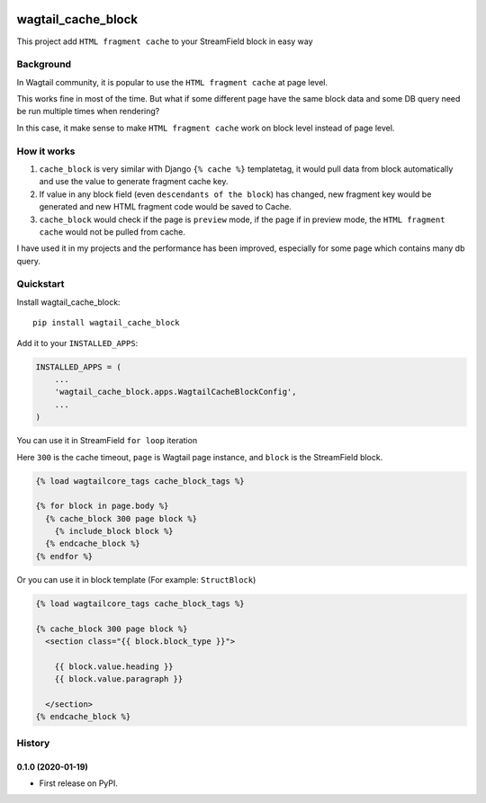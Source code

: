 .. image:: https://travis-ci.org/AccordBox/wagtail_cache_block.svg?branch=master
    :target: https://travis-ci.org/AccordBox/wagtail_cache_block

=============================
wagtail_cache_block
=============================

This project add ``HTML fragment cache`` to your StreamField block in easy way

Background
-------------

In Wagtail community, it is popular to use the ``HTML fragment cache`` at page level.

This works fine in most of the time. But what if some different page have the same block data and some DB query need be run multiple times when rendering?

In this case, it make sense to make ``HTML fragment cache`` work on block level instead of page level.

How it works
-------------

1. ``cache_block`` is very similar with Django ``{% cache %}``  templatetag, it would pull data from block automatically and use the value to generate fragment cache key.

2. If value in any block field (even ``descendants of the block``) has changed, new fragment key would be generated and new HTML fragment code would be saved to Cache.

3. ``cache_block`` would check if the page is ``preview`` mode, if the page if in preview mode, the ``HTML fragment cache`` would not be pulled from cache.

I have used it in my projects and the performance has been improved, especially for some page which contains many db query.

Quickstart
----------

Install wagtail_cache_block::

    pip install wagtail_cache_block

Add it to your ``INSTALLED_APPS``:

.. code-block:: python

    INSTALLED_APPS = (
        ...
        'wagtail_cache_block.apps.WagtailCacheBlockConfig',
        ...
    )

You can use it in StreamField ``for loop`` iteration

Here ``300`` is the cache timeout, ``page`` is Wagtail page instance, and ``block`` is the StreamField block.

.. code-block:: HTML

    {% load wagtailcore_tags cache_block_tags %}

    {% for block in page.body %}
      {% cache_block 300 page block %}
        {% include_block block %}
      {% endcache_block %}
    {% endfor %}

Or you can use it in block template (For example: ``StructBlock``)

.. code-block:: HTML

    {% load wagtailcore_tags cache_block_tags %}

    {% cache_block 300 page block %}
      <section class="{{ block.block_type }}">

        {{ block.value.heading }}
        {{ block.value.paragraph }}

      </section>
    {% endcache_block %}





History
-------

0.1.0 (2020-01-19)
++++++++++++++++++

* First release on PyPI.


